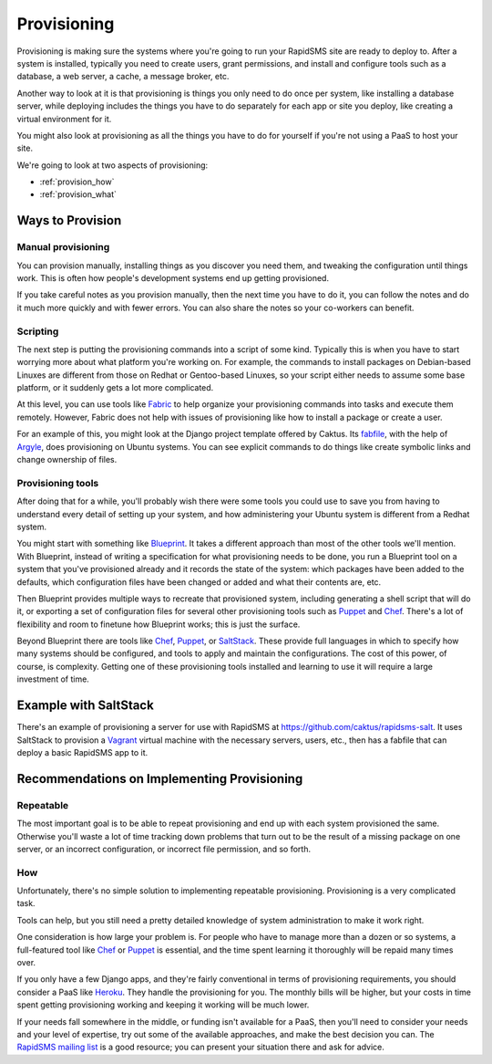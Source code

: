 .. _provisioning:

============
Provisioning
============

Provisioning is making sure the systems where you're going to run
your RapidSMS site are ready to deploy to. After a
system is installed, typically you need to create users,
grant permissions, and install and configure tools such as a database, a
web server, a cache, a message broker, etc.

Another way to look at it is that provisioning is things you only need to do
once per system, like installing a database server, while deploying includes
the things you have to do separately for each app or site you deploy, like
creating a virtual environment for it.

You might also look at provisioning as all the things you
have to do for yourself if you're not using a PaaS to host
your site.

We're going to look at two aspects of provisioning:

* :ref:`provision_how`
* :ref:`provision_what`

.. _provision_how:

Ways to Provision
-----------------

Manual provisioning
...................

You can provision manually, installing things as you discover
you need them, and tweaking the configuration until things work.
This is often how people's development systems end up getting
provisioned.

If you take careful notes as you provision manually, then the
next time you have to do it, you can follow the notes and
do it much more quickly and with fewer errors. You
can also share the notes so your co-workers can benefit.

Scripting
.........

The next step is putting the provisioning commands into a script
of some kind. Typically this is when you have to start worrying
more about what platform you're working on. For example,
the commands to
install packages on Debian-based Linuxes are different from those
on Redhat or Gentoo-based Linuxes, so your script either needs to
assume some base platform, or it suddenly gets a lot more complicated.

At this level, you can use tools like `Fabric`_ to help
organize your provisioning commands into tasks and execute
them remotely. However, Fabric does not help with issues
of provisioning like how to install a package or create a user.

For an example of this, you might look at the Django project
template offered by Caktus. Its `fabfile`_, with the help
of `Argyle`_, does provisioning on Ubuntu systems. You can see
explicit commands to do things like create symbolic links and
change ownership of files.

Provisioning tools
..................

After doing that for a while, you'll probably wish there were some
tools you could use to save you from having to understand
every detail of setting up your system, and how administering
your Ubuntu system is different from a Redhat system.

You might start with something like `Blueprint`_. It takes a
different approach than most of the other tools we'll mention.
With Blueprint, instead of writing a specification for what
provisioning needs to be done, you run a Blueprint tool on
a system that you've provisioned already
and it records the state of the system: which packages have
been added to the defaults, which configuration files have
been changed or added and what their contents are, etc.

Then Blueprint provides multiple ways to recreate that provisioned
system, including generating a shell script that will do it,
or exporting a set of configuration files for several other
provisioning tools such as  `Puppet`_ and `Chef`_.
There's a lot of flexibility and room to finetune how Blueprint
works; this is just the surface.

Beyond Blueprint there are tools like `Chef`_, `Puppet`_, or `SaltStack`_.
These provide full languages in which to specify how many systems
should be configured, and tools to apply and maintain the
configurations. The cost of this power, of course, is complexity.
Getting one of these provisioning tools installed and learning
to use it will require a large investment of time.

Example with SaltStack
----------------------

There's an example of provisioning a server for use with RapidSMS at
https://github.com/caktus/rapidsms-salt. It uses SaltStack to provision
a `Vagrant`_ virtual machine with the necessary servers, users, etc.,
then has a fabfile that can deploy a basic RapidSMS app to it.


Recommendations on Implementing Provisioning
--------------------------------------------

Repeatable
..........

The most important goal is to be able to repeat provisioning
and end up with each system provisioned the same. Otherwise
you'll waste a lot of time tracking down problems that turn
out to be the result of a missing package on one server, or
an incorrect configuration, or incorrect file permission, and
so forth.

How
...

Unfortunately, there's no simple solution to implementing
repeatable provisioning. Provisioning is a very complicated
task.

Tools can help, but you still need a pretty detailed knowledge
of system administration to make it work right.

One consideration is how large your problem is. For people who have
to manage more than a dozen or so systems, a full-featured tool
like `Chef`_ or `Puppet`_ is essential, and the time spent learning
it thoroughly will be repaid many times over.

If you only have a few Django apps, and they're fairly conventional
in terms of provisioning requirements, you should consider
a PaaS like `Heroku`_. They handle the provisioning for you. The
monthly bills will be higher, but your costs in time spent getting
provisioning working and keeping it working will be much lower.

If your needs fall somewhere in the middle, or funding isn't available
for a PaaS, then you'll need to consider your needs and your level of
expertise, try out some of the available approaches, and make the
best decision you can.  The `RapidSMS mailing list`_ is a good resource;
you can present your situation there and ask for advice.



.. _Argyle: https://pypi.python.org/pypi/argyle/
.. _Blueprint: http://devstructure.com/blueprint/
.. _Chef: http://www.opscode.com/chef/
.. _fabfile: https://github.com/caktus/django-project-template/blob/master/fabfile.py
.. _Fabric: http://docs.fabfile.org/en/latest/index.html
.. _Heroku: https://www.heroku.com/
.. _Puppet: https://puppetlabs.com/
.. _RapidSMS mailing list: http://groups.google.com/group/rapidsms
.. _SaltStack: http://saltstack.com/
.. _Vagrant: http://vagrantup.com/
